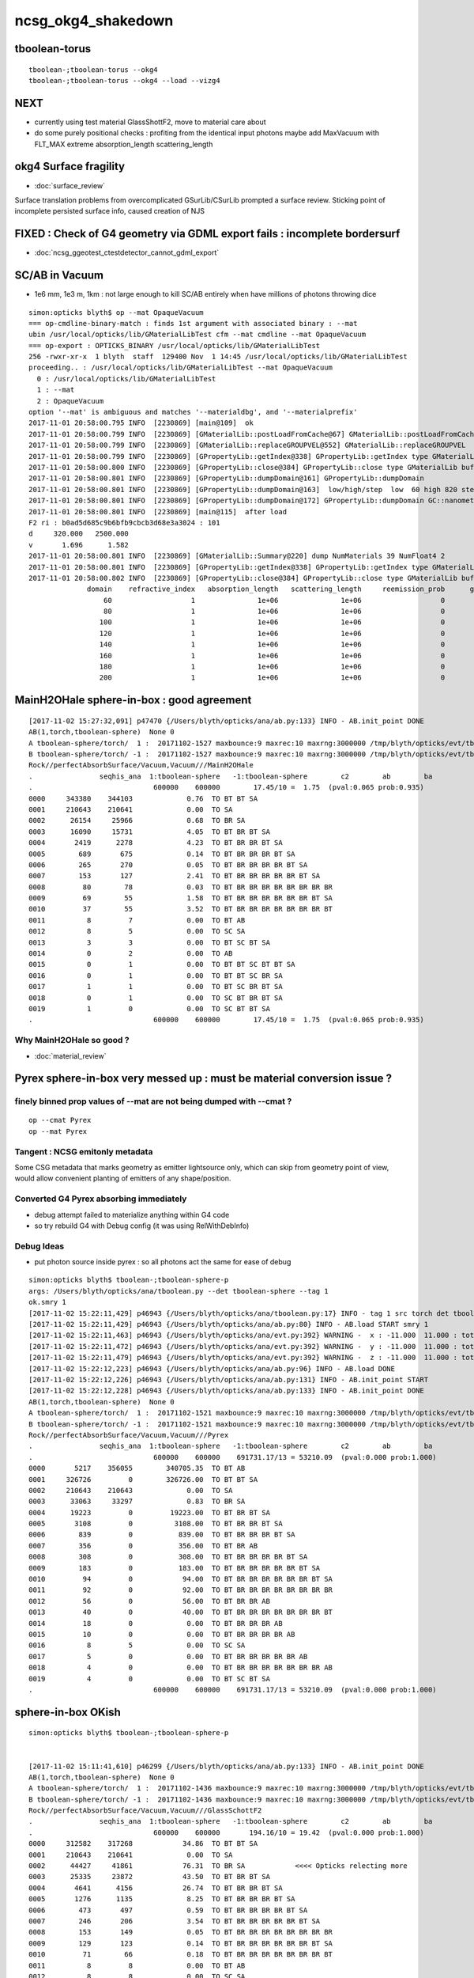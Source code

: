 ncsg_okg4_shakedown
======================

tboolean-torus
-----------------

::

    tboolean-;tboolean-torus --okg4 
    tboolean-;tboolean-torus --okg4 --load --vizg4


NEXT
------

* currently using test material GlassShottF2, move to material care about 
* do some purely positional checks : profiting from the identical input photons 
  maybe add MaxVacuum with FLT_MAX extreme absorption_length   scattering_length



okg4 Surface fragility 
------------------------

* :doc:`surface_review` 

Surface translation problems from overcomplicated GSurLib/CSurLib prompted a surface review.
Sticking point of incomplete persisted surface info, caused creation of NJS  




FIXED : Check of G4 geometry via GDML export fails : incomplete bordersurf
--------------------------------------------------------------------------------

* :doc:`ncsg_ggeotest_ctestdetector_cannot_gdml_export`


SC/AB in Vacuum
------------------

* 1e6 mm, 1e3 m, 1km  : not large enough to kill SC/AB entirely when have millions of photons throwing dice

::

    simon:opticks blyth$ op --mat OpaqueVacuum
    === op-cmdline-binary-match : finds 1st argument with associated binary : --mat
    ubin /usr/local/opticks/lib/GMaterialLibTest cfm --mat cmdline --mat OpaqueVacuum
    === op-export : OPTICKS_BINARY /usr/local/opticks/lib/GMaterialLibTest
    256 -rwxr-xr-x  1 blyth  staff  129400 Nov  1 14:45 /usr/local/opticks/lib/GMaterialLibTest
    proceeding.. : /usr/local/opticks/lib/GMaterialLibTest --mat OpaqueVacuum
      0 : /usr/local/opticks/lib/GMaterialLibTest
      1 : --mat
      2 : OpaqueVacuum
    option '--mat' is ambiguous and matches '--materialdbg', and '--materialprefix'
    2017-11-01 20:58:00.795 INFO  [2230869] [main@109]  ok 
    2017-11-01 20:58:00.799 INFO  [2230869] [GMaterialLib::postLoadFromCache@67] GMaterialLib::postLoadFromCache  nore 0 noab 0 nosc 0 xxre 0 xxab 0 xxsc 0 fxre 0 fxab 0 fxsc 0 groupvel 1
    2017-11-01 20:58:00.799 INFO  [2230869] [GMaterialLib::replaceGROUPVEL@552] GMaterialLib::replaceGROUPVEL  ni 38
    2017-11-01 20:58:00.799 INFO  [2230869] [GPropertyLib::getIndex@338] GPropertyLib::getIndex type GMaterialLib TRIGGERED A CLOSE  shortname [GdDopedLS]
    2017-11-01 20:58:00.800 INFO  [2230869] [GPropertyLib::close@384] GPropertyLib::close type GMaterialLib buf 38,2,39,4
    2017-11-01 20:58:00.801 INFO  [2230869] [GPropertyLib::dumpDomain@161] GPropertyLib::dumpDomain
    2017-11-01 20:58:00.801 INFO  [2230869] [GPropertyLib::dumpDomain@163]  low/high/step  low  60 high 820 step 20 dscale 0.00123984 dscale/low 2.0664e-05 dscale/high 1.512e-06
    2017-11-01 20:58:00.801 INFO  [2230869] [GPropertyLib::dumpDomain@172] GPropertyLib::dumpDomain GC::nanometer 1e-06 GC::h_Planck 4.13567e-12 GC::c_light (mm/ns ~299.792) 299.792 dscale 0.00123984
    2017-11-01 20:58:00.801 INFO  [2230869] [main@115]  after load 
    F2 ri : b0ad5d685c9b6bfb9cbcb3d68e3a3024 : 101 
    d     320.000   2500.000
    v       1.696      1.582
    2017-11-01 20:58:00.801 INFO  [2230869] [GMaterialLib::Summary@220] dump NumMaterials 39 NumFloat4 2
    2017-11-01 20:58:00.801 INFO  [2230869] [GPropertyLib::getIndex@338] GPropertyLib::getIndex type GMaterialLib TRIGGERED A CLOSE  shortname [OpaqueVacuum]
    2017-11-01 20:58:00.802 INFO  [2230869] [GPropertyLib::close@384] GPropertyLib::close type GMaterialLib buf 39,2,39,4
                  domain    refractive_index   absorption_length   scattering_length     reemission_prob      group_velocity
                      60                   1               1e+06               1e+06                   0             299.792
                      80                   1               1e+06               1e+06                   0             299.792
                     100                   1               1e+06               1e+06                   0             299.792
                     120                   1               1e+06               1e+06                   0             299.792
                     140                   1               1e+06               1e+06                   0             299.792
                     160                   1               1e+06               1e+06                   0             299.792
                     180                   1               1e+06               1e+06                   0             299.792
                     200                   1               1e+06               1e+06                   0             299.792





MainH2OHale sphere-in-box : good agreement
---------------------------------------------

::

    [2017-11-02 15:27:32,091] p47470 {/Users/blyth/opticks/ana/ab.py:133} INFO - AB.init_point DONE
    AB(1,torch,tboolean-sphere)  None 0 
    A tboolean-sphere/torch/  1 :  20171102-1527 maxbounce:9 maxrec:10 maxrng:3000000 /tmp/blyth/opticks/evt/tboolean-sphere/torch/1/fdom.npy 
    B tboolean-sphere/torch/ -1 :  20171102-1527 maxbounce:9 maxrec:10 maxrng:3000000 /tmp/blyth/opticks/evt/tboolean-sphere/torch/-1/fdom.npy 
    Rock//perfectAbsorbSurface/Vacuum,Vacuum///MainH2OHale
    .                seqhis_ana  1:tboolean-sphere   -1:tboolean-sphere        c2        ab        ba 
    .                             600000    600000        17.45/10 =  1.75  (pval:0.065 prob:0.935)  
    0000     343380    344103             0.76  TO BT BT SA
    0001     210643    210641             0.00  TO SA
    0002      26154     25966             0.68  TO BR SA
    0003      16090     15731             4.05  TO BT BR BT SA
    0004       2419      2278             4.23  TO BT BR BR BT SA
    0005        689       675             0.14  TO BT BR BR BR BT SA
    0006        265       270             0.05  TO BT BR BR BR BR BT SA
    0007        153       127             2.41  TO BT BR BR BR BR BR BT SA
    0008         80        78             0.03  TO BT BR BR BR BR BR BR BR BR
    0009         69        55             1.58  TO BT BR BR BR BR BR BR BT SA
    0010         37        55             3.52  TO BT BR BR BR BR BR BR BR BT
    0011          8         7             0.00  TO BT AB
    0012          8         5             0.00  TO SC SA
    0013          3         3             0.00  TO BT SC BT SA
    0014          0         2             0.00  TO AB
    0015          0         1             0.00  TO BT BT SC BT BT SA
    0016          0         1             0.00  TO BT BT SC BR SA
    0017          1         1             0.00  TO BT SC BR BT SA
    0018          0         1             0.00  TO SC BT BR BT SA
    0019          1         0             0.00  TO SC BT BT SA
    .                             600000    600000        17.45/10 =  1.75  (pval:0.065 prob:0.935)  


Why MainH2OHale so good ?
~~~~~~~~~~~~~~~~~~~~~~~~~~~

* :doc:`material_review`




Pyrex sphere-in-box very messed up : must be material conversion issue ?
---------------------------------------------------------------------------

finely binned prop values of --mat are not being dumped with --cmat ?
~~~~~~~~~~~~~~~~~~~~~~~~~~~~~~~~~~~~~~~~~~~~~~~~~~~~~~~~~~~~~~~~~~~~~~~~~

::

    op --cmat Pyrex
    op --mat Pyrex



Tangent : NCSG emitonly metadata
~~~~~~~~~~~~~~~~~~~~~~~~~~~~~~~~~~~

Some CSG metadata that marks geometry as emitter lightsource only, which 
can skip from geometry point of view, would allow convenient planting of
emitters of any shape/position.


Converted G4 Pyrex absorbing immediately 
~~~~~~~~~~~~~~~~~~~~~~~~~~~~~~~~~~~~~~~~~~~~

* debug attempt failed to materialize anything within G4 code
* so try rebuild G4 with Debug config (it was using RelWithDebInfo)  


Debug Ideas
~~~~~~~~~~~~~~

* put photon source inside pyrex : so all photons act the same for ease of debug


::

    simon:opticks blyth$ tboolean-;tboolean-sphere-p
    args: /Users/blyth/opticks/ana/tboolean.py --det tboolean-sphere --tag 1
    ok.smry 1 
    [2017-11-02 15:22:11,429] p46943 {/Users/blyth/opticks/ana/tboolean.py:17} INFO - tag 1 src torch det tboolean-sphere c2max 2.0 ipython False 
    [2017-11-02 15:22:11,429] p46943 {/Users/blyth/opticks/ana/ab.py:80} INFO - AB.load START smry 1 
    [2017-11-02 15:22:11,463] p46943 {/Users/blyth/opticks/ana/evt.py:392} WARNING -  x : -11.000  11.000 : tot 600000 over 278 0.000  under 265 0.000 : mi    -11.000 mx     11.000  
    [2017-11-02 15:22:11,472] p46943 {/Users/blyth/opticks/ana/evt.py:392} WARNING -  y : -11.000  11.000 : tot 600000 over 262 0.000  under 286 0.000 : mi    -11.000 mx     11.000  
    [2017-11-02 15:22:11,479] p46943 {/Users/blyth/opticks/ana/evt.py:392} WARNING -  z : -11.000  11.000 : tot 600000 over 282 0.000  under 285 0.000 : mi    -11.000 mx     11.000  
    [2017-11-02 15:22:12,223] p46943 {/Users/blyth/opticks/ana/ab.py:96} INFO - AB.load DONE 
    [2017-11-02 15:22:12,226] p46943 {/Users/blyth/opticks/ana/ab.py:131} INFO - AB.init_point START
    [2017-11-02 15:22:12,228] p46943 {/Users/blyth/opticks/ana/ab.py:133} INFO - AB.init_point DONE
    AB(1,torch,tboolean-sphere)  None 0 
    A tboolean-sphere/torch/  1 :  20171102-1521 maxbounce:9 maxrec:10 maxrng:3000000 /tmp/blyth/opticks/evt/tboolean-sphere/torch/1/fdom.npy 
    B tboolean-sphere/torch/ -1 :  20171102-1521 maxbounce:9 maxrec:10 maxrng:3000000 /tmp/blyth/opticks/evt/tboolean-sphere/torch/-1/fdom.npy 
    Rock//perfectAbsorbSurface/Vacuum,Vacuum///Pyrex
    .                seqhis_ana  1:tboolean-sphere   -1:tboolean-sphere        c2        ab        ba 
    .                             600000    600000    691731.17/13 = 53210.09  (pval:0.000 prob:1.000)  
    0000       5217    356055        340705.35  TO BT AB
    0001     326726         0        326726.00  TO BT BT SA
    0002     210643    210643             0.00  TO SA
    0003      33063     33297             0.83  TO BR SA
    0004      19223         0         19223.00  TO BT BR BT SA
    0005       3108         0          3108.00  TO BT BR BR BT SA
    0006        839         0           839.00  TO BT BR BR BR BT SA
    0007        356         0           356.00  TO BT BR AB
    0008        308         0           308.00  TO BT BR BR BR BR BT SA
    0009        183         0           183.00  TO BT BR BR BR BR BR BT SA
    0010         94         0            94.00  TO BT BR BR BR BR BR BR BT SA
    0011         92         0            92.00  TO BT BR BR BR BR BR BR BR BR
    0012         56         0            56.00  TO BT BR BR AB
    0013         40         0            40.00  TO BT BR BR BR BR BR BR BR BT
    0014         18         0             0.00  TO BT BR BR BR AB
    0015         10         0             0.00  TO BT BR BR BR BR AB
    0016          8         5             0.00  TO SC SA
    0017          5         0             0.00  TO BT BR BR BR BR BR AB
    0018          4         0             0.00  TO BT BR BR BR BR BR BR BR AB
    0019          4         0             0.00  TO BT SC BT SA
    .                             600000    600000    691731.17/13 = 53210.09  (pval:0.000 prob:1.000)  


sphere-in-box OKish
----------------------

::

    simon:opticks blyth$ tboolean-;tboolean-sphere-p


    [2017-11-02 15:11:41,610] p46299 {/Users/blyth/opticks/ana/ab.py:133} INFO - AB.init_point DONE
    AB(1,torch,tboolean-sphere)  None 0 
    A tboolean-sphere/torch/  1 :  20171102-1436 maxbounce:9 maxrec:10 maxrng:3000000 /tmp/blyth/opticks/evt/tboolean-sphere/torch/1/fdom.npy 
    B tboolean-sphere/torch/ -1 :  20171102-1436 maxbounce:9 maxrec:10 maxrng:3000000 /tmp/blyth/opticks/evt/tboolean-sphere/torch/-1/fdom.npy 
    Rock//perfectAbsorbSurface/Vacuum,Vacuum///GlassSchottF2
    .                seqhis_ana  1:tboolean-sphere   -1:tboolean-sphere        c2        ab        ba 
    .                             600000    600000       194.16/10 = 19.42  (pval:0.000 prob:1.000)  
    0000     312582    317268            34.86  TO BT BT SA
    0001     210643    210641             0.00  TO SA
    0002      44427     41861            76.31  TO BR SA            <<<< Opticks relecting more
    0003      25335     23872            43.50  TO BT BR BT SA
    0004       4641      4156            26.74  TO BT BR BR BT SA
    0005       1276      1135             8.25  TO BT BR BR BR BT SA
    0006        473       497             0.59  TO BT BR BR BR BR BT SA
    0007        246       206             3.54  TO BT BR BR BR BR BR BT SA
    0008        153       149             0.05  TO BT BR BR BR BR BR BR BR BR
    0009        129       123             0.14  TO BT BR BR BR BR BR BR BT SA
    0010         71        66             0.18  TO BT BR BR BR BR BR BR BR BT
    0011          8         8             0.00  TO BT AB
    0012          8         8             0.00  TO SC SA
    0013          1         4             0.00  TO SC BT BT SA
    0014          3         1             0.00  TO BT SC BT SA
    0015          1         2             0.00  TO BT SC BR BR BR BR BR BR BR
    0016          1         1             0.00  TO BT SC BR BT SA
    0017          1         0             0.00  TO BT BR AB
    0018          1         0             0.00  TO BT BR SC BR BR BR BR BR BR
    0019          0         1             0.00  TO BT BR BR SC BR BR BR BR BR
    .                             600000    600000       194.16/10 = 19.42  (pval:0.000 prob:1.000)  


::

    simon:opticks blyth$ tboolean-;tboolean-sphere-a
    2017-11-02 14:37:55.348 INFO  [2328424] [Opticks::dumpArgs@806] Opticks::configure argc 10
      0 : OpticksEventCompareTest
      1 : --torch
      2 : --tag
      3 : 1
      4 : --cat
      5 : tboolean-sphere
      6 : --dbgnode
      7 : 0
      8 : --dbgseqhis
      9 : 0x86d
    ...

    2017-11-02 14:37:59.018 INFO  [2328424] [*OpticksEventStat::CreateRecordsNPY@33] OpticksEventStat::CreateRecordsNPY  shape 600000,10,2,4
    2017-11-02 14:37:59.047 INFO  [2328424] [OpticksEventCompare::dump@20] cf(evt,g4evt)
    2017-11-02 14:37:59.047 INFO  [2328424] [OpticksEventStat::dump@86] A evt Evt /tmp/blyth/opticks/evt/tboolean-sphere/torch/1 20171102_143639 /usr/local/opticks/lib/OKG4Test totmin 2
     seqhis             8ccd                 TO BT BT SA                                      tot 312582
     seqhis               8d                 TO SA                                            tot 210643
     seqhis              8bd                 TO BR SA                                         tot  44427   <<<< opticks reflecting more
     seqhis            8cbcd                 TO BT BR BT SA                                   tot  25335
     seqhis           8cbbcd                 TO BT BR BR BT SA                                tot   4641
     seqhis          8cbbbcd                 TO BT BR BR BR BT SA                             tot   1276
     seqhis         8cbbbbcd                 TO BT BR BR BR BR BT SA                          tot    473
     seqhis        8cbbbbbcd                 TO BT BR BR BR BR BR BT SA                       tot    246
     seqhis       bbbbbbbbcd                 TO BT BR BR BR BR BR BR BR BR                    tot    153
     seqhis       8cbbbbbbcd                 TO BT BR BR BR BR BR BR BT SA                    tot    129
     seqhis       cbbbbbbbcd                 TO BT BR BR BR BR BR BR BR BT                    tot     71
     seqhis              4cd                 TO BT AB                                         tot      8
     seqhis              86d                 TO SC SA                                         tot      8
     seqhis            8c6cd                 TO BT SC BT SA                                   tot      3
    2017-11-02 14:37:59.047 INFO  [2328424] [OpticksEventStat::dump@86] B evt Evt /tmp/blyth/opticks/evt/tboolean-sphere/torch/-1 20171102_143639 /usr/local/opticks/lib/OKG4Test totmin 2
     seqhis             8ccd                 TO BT BT SA                                      tot 317268
     seqhis               8d                 TO SA                                            tot 210641
     seqhis              8bd                 TO BR SA                                         tot  41861
     seqhis            8cbcd                 TO BT BR BT SA                                   tot  23872
     seqhis           8cbbcd                 TO BT BR BR BT SA                                tot   4156
     seqhis          8cbbbcd                 TO BT BR BR BR BT SA                             tot   1135
     seqhis         8cbbbbcd                 TO BT BR BR BR BR BT SA                          tot    497
     seqhis        8cbbbbbcd                 TO BT BR BR BR BR BR BT SA                       tot    206
     seqhis       bbbbbbbbcd                 TO BT BR BR BR BR BR BR BR BR                    tot    149
     seqhis       8cbbbbbbcd                 TO BT BR BR BR BR BR BR BT SA                    tot    123
     seqhis       cbbbbbbbcd                 TO BT BR BR BR BR BR BR BR BT                    tot     66
     seqhis              4cd                 TO BT AB                                         tot      8
     seqhis              86d                 TO SC SA                                         tot      8
     seqhis            8cc6d                 TO SC BT BT SA                                   tot      4
     seqhis       bbbbbbb6cd                 TO BT SC BR BR BR BR BR BR BR                    tot      2
    simon:opticks blyth$ 



sphere-in-sphere : G4 barfing loadsa warnings : "Logic error: snxt = kInfinity"
------------------------------------------------------------------------------------

* INTERIM CONCLUSION : **G4 doesnt like normal incidence onto a sphere** ? 

* no such issue from box-in-box or sphere-in-box ?

* perhaps edge problem : are starting the photon on the outer sphere (edge of the world) 

  * NOPE : adding NEmitConfig.posdelta to nudge start position along 
    its direction (the normal) doesnt avoid the issue

* for easy debug use spheres of 100mm and 10mm


::

    tboolean-;tboolean-sphere --okg4
    ...

    *** This is just a warning message. ***
    -------- WWWW -------- G4Exception-END --------- WWWW -------


    -----------------------------------------------------------
        *** Dump for solid - sphere ***
        ===================================================
     Solid type: G4Sphere
     Parameters: 
        inner radius: 0 mm 
        outer radius: 10 mm 
        starting phi of segment  : 0 degrees 
        delta phi of segment     : 360 degrees 
        starting theta of segment: 0 degrees 
        delta theta of segment   : 180 degrees 
    -----------------------------------------------------------

    -------- WWWW ------- G4Exception-START -------- WWWW -------
    *** G4Exception : GeomSolids1002
          issued by : G4Sphere::DistanceToOut(p,v,..)
    Logic error: snxt = kInfinity  ???
    Position:

    p.x() = -0.05812894200256247 mm
    p.y() = 0.1384359192676456 mm
    p.z() = -9.998881795334469 mm

    Rp = 10.00000903173157 mm

    Direction:

    v.x() = 0.005812884243438132
    v.y() = -0.01384358278837826
    v.z() = 0.9998872764428766

    Proposed distance :

    snxt = 9e+99 mm

    *** This is just a warning message. ***
    -------- WWWW -------- G4Exception-END --------- WWWW -------




FIXED : tboolean-sphere : sphere in sphere bizarre lissajoux like pattern
-----------------------------------------------------------------------------

Fixed by saving source photons with the OpticksEvent, 
observing incomplete coverage with so.py 
and fixing bug in nsphere::par_posnrm_model
 
::

    ipython -i $(which so.py) -- --det tboolean-sphere --tag 1 --src torch 

    In [4]: v = so[:,0,:3]

    In [8]: from opticks.ana.nbase import vnorm

    In [9]: vnorm(v)
    Out[9]: 
    A()sliced
    A([ 400.,  400.,  400., ...,  400.,  400.,  400.], dtype=float32)


    In [12]: v[:,0].min()
    Out[12]: 
    A()sliced
    A(-400.0, dtype=float32)

    In [13]: v[:,0].max()    ## this should be +400 
    Out[13]: 
    A()sliced
    A(108.86621856689453, dtype=float32)


tboolean-box also shows BR discrep
-------------------------------------------

* hmm are the material props being translated correctly ?


::

    tboolean-box --okg4

    simon:opticksgeo blyth$ tboolean-;tboolean-box-p
    args: /Users/blyth/opticks/ana/tboolean.py --det tboolean-box --tag 1
    ok.smry 1 
    [2017-11-01 20:50:38,288] p20501 {/Users/blyth/opticks/ana/tboolean.py:17} INFO - tag 1 src torch det tboolean-box c2max 2.0 ipython False 
    [2017-11-01 20:50:38,288] p20501 {/Users/blyth/opticks/ana/ab.py:80} INFO - AB.load START smry 1 
    [2017-11-01 20:50:38,331] p20501 {/Users/blyth/opticks/ana/evt.py:392} WARNING -  x : -600.000 600.000 : tot 600000 over 13 0.000  under 22 0.000 : mi   -600.000 mx    600.000  
    [2017-11-01 20:50:38,339] p20501 {/Users/blyth/opticks/ana/evt.py:392} WARNING -  y : -600.000 600.000 : tot 600000 over 6 0.000  under 8 0.000 : mi   -600.000 mx    600.000  
    [2017-11-01 20:50:38,349] p20501 {/Users/blyth/opticks/ana/evt.py:392} WARNING -  z : -600.000 600.000 : tot 600000 over 8 0.000  under 5 0.000 : mi   -600.000 mx    600.000  
    [2017-11-01 20:50:39,004] p20501 {/Users/blyth/opticks/ana/ab.py:96} INFO - AB.load DONE 
    [2017-11-01 20:50:39,008] p20501 {/Users/blyth/opticks/ana/ab.py:125} INFO - AB.init_point START
    [2017-11-01 20:50:39,010] p20501 {/Users/blyth/opticks/ana/ab.py:127} INFO - AB.init_point DONE
    AB(1,torch,tboolean-box)  None 0 
    A tboolean-box/torch/  1 :  20171101-2049 maxbounce:9 maxrec:10 maxrng:3000000 /tmp/blyth/opticks/evt/tboolean-box/torch/1/fdom.npy 
    B tboolean-box/torch/ -1 :  20171101-2049 maxbounce:9 maxrec:10 maxrng:3000000 /tmp/blyth/opticks/evt/tboolean-box/torch/-1/fdom.npy 
    .                seqhis_ana  1:tboolean-box   -1:tboolean-box        c2        ab        ba 
    .                             600000    600000        16.79/6 =  2.80  (pval:0.010 prob:0.990)  
    0000     570058    570041             0.00  TO SA
    0001      25702     25962             1.31  TO BT BT SA
    0002       1799      1594            12.39  TO BR SA
    0003       1536      1498             0.48  TO BT BR BT SA
    0004        694       698             0.01  TO SC SA
    0005         97        82             1.26  TO BT BR BR BT SA
    0006         56        69             1.35  TO AB
    0007         15         8             0.00  TO BT BT SC SA
    0008         11        11             0.00  TO SC BT BT SA
    0009         10         3             0.00  TO BT BR BR BR BT SA
    0010          6         7             0.00  TO BT AB
    0011          6         5             0.00  TO SC BT BR BT SA
    0012          2         5             0.00  TO BT SC BR BR BR BR BR BR BR
    0013          1         4             0.00  TO SC BR SA
    0014          3         3             0.00  TO BT SC BR BT SA
    0015          1         3             0.00  TO SC BT BR BR BT SA
    0016          0         3             0.00  TO BT SC BT SA
    0017          0         1             0.00  TO BT BR BT SC SA
    0018          0         1             0.00  TO SC BT BR BR BR BR BT SA
    0019          1         0             0.00  TO BT BR SC BR BR BR BT SA
    .                             600000    600000        16.79/6 =  2.80  (pval:0.010 prob:0.990)  
    .                pflags_ana  1:tboolean-box   -1:tboolean-box        c2        ab        ba 



Avoid the touching container : see BR discrep
------------------------------------------------

::

    simon:opticksgeo blyth$ tboolean-;tboolean-torus-p
    args: /Users/blyth/opticks/ana/tboolean.py --det tboolean-torus --tag 1
    ok.smry 1 
    [2017-11-01 20:40:38,373] p20189 {/Users/blyth/opticks/ana/tboolean.py:17} INFO - tag 1 src torch det tboolean-torus c2max 2.0 ipython False 
    [2017-11-01 20:40:38,373] p20189 {/Users/blyth/opticks/ana/ab.py:80} INFO - AB.load START smry 1 
    [2017-11-01 20:40:38,441] p20189 {/Users/blyth/opticks/ana/evt.py:392} WARNING -  x : -150.500 150.500 : tot 600000 over 105 0.000  under 86 0.000 : mi   -150.500 mx    150.500  
    [2017-11-01 20:40:38,449] p20189 {/Users/blyth/opticks/ana/evt.py:392} WARNING -  y : -150.500 150.500 : tot 600000 over 77 0.000  under 93 0.000 : mi   -150.500 mx    150.500  
    [2017-11-01 20:40:39,460] p20189 {/Users/blyth/opticks/ana/ab.py:96} INFO - AB.load DONE 
    [2017-11-01 20:40:39,482] p20189 {/Users/blyth/opticks/ana/ab.py:125} INFO - AB.init_point START
    [2017-11-01 20:40:39,498] p20189 {/Users/blyth/opticks/ana/ab.py:127} INFO - AB.init_point DONE
    AB(1,torch,tboolean-torus)  None 0 
    A tboolean-torus/torch/  1 :  20171101-2039 maxbounce:9 maxrec:10 maxrng:3000000 /tmp/blyth/opticks/evt/tboolean-torus/torch/1/fdom.npy 
    B tboolean-torus/torch/ -1 :  20171101-2039 maxbounce:9 maxrec:10 maxrng:3000000 /tmp/blyth/opticks/evt/tboolean-torus/torch/-1/fdom.npy 
    .                seqhis_ana  1:tboolean-torus   -1:tboolean-torus        c2        ab        ba 
    .                             600000    600000      1052.10/42 = 25.05  (pval:0.000 prob:1.000)  
    0000     196365    205447           205.28  TO BT BT SA
    0001     100590     96737            75.23  TO BT BR BT SA
    0002      94658     94651             0.00  TO SA
    0003      54961     52006            81.63  TO BR SA
    0004      42289     45580           123.26  TO BT BT BT BT SA
    0005      33255     29115           274.81  TO BT BR BR BR BR BR BR BR BR
    0006      16959     18197            43.60  TO BT BR BR BR BT SA
    0007      15456     14218            51.65  TO BT BR BR BR BR BT SA
    0008      10597     11409            29.96  TO BT BR BR BT SA
    0009      11331     10678            19.37  TO BT BR BR BR BR BR BT SA
    0010       6901      5817            92.39  TO BT BR BR BR BR BR BR BR BT
    0011       6804      6464             8.71  TO BT BR BR BR BR BR BR BT SA
    0012       3139      3022             2.22  TO BT BT BR SA
    0013       1852      1917             1.12  TO BT BT BT BR BT SA
    0014       1402      1516             4.45  TO BT BT BR BT BT SA
    0015        711       652             2.55  TO BT BT BT BR BT BT BT SA
    0016        470       454             0.28  TO BR BT BT SA
    0017        408       361             2.87  TO BT BR BR BT BT BT SA
    0018        292       260             1.86  TO BT BT BT BR BR BT SA
    0019        196       187             0.21  TO BT BT BR BR SA
    .                             600000    600000      1052.10/42 = 25.05  (pval:0.000 prob:1.000)  
    .                pflags_ana  1:tboolean-torus   -1:tboolean-torus        c2        ab        ba 



with overtight (touching container) : crazy MI
------------------------------------------------

::

    simon:opticksgeo blyth$ tboolean-torus-p
    args: /Users/blyth/opticks/ana/tboolean.py --det tboolean-torus --tag 1
    ok.smry 1 
    [2017-11-01 20:30:41,828] p19231 {/Users/blyth/opticks/ana/tboolean.py:17} INFO - tag 1 src torch det tboolean-torus c2max 2.0 ipython False 
    [2017-11-01 20:30:41,828] p19231 {/Users/blyth/opticks/ana/ab.py:80} INFO - AB.load START smry 1 
    [2017-11-01 20:30:41,900] p19231 {/Users/blyth/opticks/ana/evt.py:392} WARNING -  x : -150.000 150.000 : tot 600000 over 80 0.000  under 83 0.000 : mi   -150.000 mx    150.000  
    [2017-11-01 20:30:41,907] p19231 {/Users/blyth/opticks/ana/evt.py:392} WARNING -  y : -150.000 150.000 : tot 600000 over 88 0.000  under 76 0.000 : mi   -150.000 mx    150.000  
    [2017-11-01 20:30:43,012] p19231 {/Users/blyth/opticks/ana/ab.py:96} INFO - AB.load DONE 
    [2017-11-01 20:30:43,104] p19231 {/Users/blyth/opticks/ana/ab.py:125} INFO - AB.init_point START
    [2017-11-01 20:30:43,125] p19231 {/Users/blyth/opticks/ana/ab.py:127} INFO - AB.init_point DONE
    AB(1,torch,tboolean-torus)  None 0 
    A tboolean-torus/torch/  1 :  20171101-2028 maxbounce:9 maxrec:10 maxrng:3000000 /tmp/blyth/opticks/evt/tboolean-torus/torch/1/fdom.npy 
    B tboolean-torus/torch/ -1 :  20171101-2028 maxbounce:9 maxrec:10 maxrng:3000000 /tmp/blyth/opticks/evt/tboolean-torus/torch/-1/fdom.npy 
    .                seqhis_ana  1:tboolean-torus   -1:tboolean-torus        c2        ab        ba 
    .                             600000    600000     58933.95/53 = 1111.96  (pval:0.000 prob:1.000)  
    0000     151079    207121          8768.02  TO BT BT SA
    0001     101285     98084            51.39  TO BT BR BT SA
    0002      88847     88850             0.00  TO SA
    0003      54915     52564            51.43  TO BR SA
    0004      42258     46593           211.50  TO BT BT BT BT SA
    0005      39350         0         39350.00  TO BT MI
    0006      33754     29379           303.18  TO BT BR BR BR BR BR BR BR BR
    0007      17192     18450            44.40  TO BT BR BR BR BT SA
    0008      15683     14282            65.50  TO BT BR BR BR BR BT SA
    0009      10562     11662            54.45  TO BT BR BR BT SA
    0010      11270     10721            13.71  TO BT BR BR BR BR BR BT SA
    0011       8175         0          8175.00  TO MI
    0012       7183      5915           122.75  TO BT BR BR BR BR BR BR BR BT
    0013       6754      6707             0.16  TO BT BR BR BR BR BR BR BT SA
    0014       3201      3075             2.53  TO BT BT BR SA
    0015       1871      2019             5.63  TO BT BT BT BR BT SA
    0016       1378      1422             0.69  TO BT BT BR BT BT SA
    0017        683       633             1.90  TO BT BT BT BR BT BT BT SA
    0018        486       457             0.89  TO BR BT BT SA
    0019        462         0           462.00  TO BT BT BT SA
    .                             600000    600000     58933.95/53 = 1111.96  (pval:0.000 prob:1.000)  



poor chi2 : but wasting most of the stats
-------------------------------------------

::

    simon:opticksgeo blyth$ tboolean-;tboolean-torus-p
    args: /Users/blyth/opticks/ana/tboolean.py --det tboolean-torus --tag 1
    ok.smry 1 
    [2017-11-01 20:21:41,719] p18277 {/Users/blyth/opticks/ana/tboolean.py:17} INFO - tag 1 src torch det tboolean-torus c2max 2.0 ipython False 
    [2017-11-01 20:21:41,719] p18277 {/Users/blyth/opticks/ana/ab.py:80} INFO - AB.load START smry 1 
    [2017-11-01 20:21:41,758] p18277 {/Users/blyth/opticks/ana/evt.py:392} WARNING -  x : -400.000 400.000 : tot 600000 over 868 0.001  under 785 0.001 : mi   -400.000 mx    400.000  
    [2017-11-01 20:21:41,766] p18277 {/Users/blyth/opticks/ana/evt.py:392} WARNING -  y : -400.000 400.000 : tot 600000 over 802 0.001  under 813 0.001 : mi   -400.000 mx    400.000  
    [2017-11-01 20:21:41,773] p18277 {/Users/blyth/opticks/ana/evt.py:392} WARNING -  z : -400.000 400.000 : tot 600000 over 1998 0.003  under 1944 0.003 : mi   -400.000 mx    400.000  
    [2017-11-01 20:21:42,467] p18277 {/Users/blyth/opticks/ana/ab.py:96} INFO - AB.load DONE 
    [2017-11-01 20:21:42,477] p18277 {/Users/blyth/opticks/ana/ab.py:125} INFO - AB.init_point START
    [2017-11-01 20:21:42,485] p18277 {/Users/blyth/opticks/ana/ab.py:127} INFO - AB.init_point DONE
    AB(1,torch,tboolean-torus)  None 0 
    A tboolean-torus/torch/  1 :  20171101-2000 maxbounce:9 maxrec:10 maxrng:3000000 /tmp/blyth/opticks/evt/tboolean-torus/torch/1/fdom.npy 
    B tboolean-torus/torch/ -1 :  20171101-2000 maxbounce:9 maxrec:10 maxrng:3000000 /tmp/blyth/opticks/evt/tboolean-torus/torch/-1/fdom.npy 
    .                seqhis_ana  1:tboolean-torus   -1:tboolean-torus        c2        ab        ba 
    .                             600000    600000        65.09/19 =  3.43  (pval:0.000 prob:1.000)  
    0000     562547    562537             0.00  TO SA
    0001      20117     20771            10.46  TO BT BT SA
    0002       5625      5365             6.15  TO BT BR BT SA
    0003       3780      3428            17.19  TO BR SA
    0004       2050      2168             3.30  TO BT BT BT BT SA
    0005       1577      1402            10.28  TO BT BR BR BR BR BR BR BR BR
    0006        768       858             4.98  TO BT BR BR BR BT SA
    0007        748       688             2.51  TO BT BR BR BR BR BT SA
    0008        593       601             0.05  TO BT BR BR BT SA
    0009        516       510             0.04  TO BT BR BR BR BR BR BT SA
    0010        458       472             0.21  TO SC SA
    0011        327       278             3.97  TO BT BR BR BR BR BR BR BR BT
    0012        289       311             0.81  TO BT BR BR BR BR BR BR BT SA
    0013        156       156             0.00  TO BT BT BR SA
    0014         88        87             0.01  TO BT BT BT BR BT SA
    0015         54        73             2.84  TO BT BT BR BT BT SA
    0016         62        58             0.13  TO BR BT BT SA
    0017         41        41             0.00  TO AB
    0018         26        35             1.33  TO BT BT BT BR BT BT BT SA
    0019         26        33             0.83  TO BT BR BR BT BT BT SA
    .                             600000    600000        65.09/19 =  3.43  (pval:0.000 prob:1.000)  



tboolean_torus with CPU side photons
---------------------------------------

Emitted input photons are exactly the same in both simulations, 
so should be able to get very close matching. After turn off things
scattering/absorption ? Perhaps use different flavors of vacuum to do this ? 



Difference in ox flags causes different np dumping::

    simon:ana blyth$ ox.py --det tboolean-torus  --tag 1 
    args: /Users/blyth/opticks/ana/ox.py --det tboolean-torus --tag 1
    [2017-11-01 18:21:31,501] p15395 {/Users/blyth/opticks/ana/ox.py:32} INFO - loaded ox /tmp/blyth/opticks/evt/tboolean-torus/torch/1/ox.npy 20171101-1515 shape (600000, 4, 4) 
    [[[-386.263  -310.873   400.        2.8685]
      [  -0.       -0.        1.        1.    ]
      [   0.       -1.        0.      380.    ]
      [   0.        0.        0.        0.    ]]

     [[ -14.892  -262.1473  400.        2.8685]
      [  -0.       -0.        1.        1.    ]
      [   0.       -1.        0.      380.    ]
      [   0.        0.        0.        0.    ]]

     [[ 333.2202 -201.3483  400.        2.8685]
      [  -0.       -0.        1.        1.    ]
      [   0.       -1.        0.      380.    ]
      [   0.        0.        0.        0.    ]]

     ..., 
     [[-174.9729 -400.      253.6111    2.8685]
      [  -0.       -1.       -0.        1.    ]
      [   0.        0.       -1.      380.    ]
      [   0.        0.        0.        0.    ]]

     [[ 259.2407 -400.     -149.578     2.8685]
      [  -0.       -1.       -0.        1.    ]
      [   0.        0.       -1.      380.    ]
      [   0.        0.        0.        0.    ]]

     [[ -64.378  -400.     -129.1872    2.8685]
      [  -0.       -1.       -0.        1.    ]
      [   0.        0.       -1.      380.    ]
      [   0.        0.        0.        0.    ]]]


::

    simon:ana blyth$ ox.py --det tboolean-torus  --tag -1 
    args: /Users/blyth/opticks/ana/ox.py --det tboolean-torus --tag -1
    [2017-11-01 18:21:48,799] p15402 {/Users/blyth/opticks/ana/ox.py:32} INFO - loaded ox /tmp/blyth/opticks/evt/tboolean-torus/torch/-1/ox.npy 20171101-1515 shape (600000, 4, 4) 
    [[[ -3.8626e+02  -3.1087e+02   4.0000e+02   2.8685e+00]
      [ -0.0000e+00  -0.0000e+00   1.0000e+00   1.0000e+00]
      [  0.0000e+00  -1.0000e+00   0.0000e+00   3.8000e+08]
      [  2.8026e-45   0.0000e+00   1.5400e-36   5.9191e-42]]

     [[ -1.4892e+01  -2.6215e+02   4.0000e+02   2.8685e+00]
      [ -0.0000e+00  -0.0000e+00   1.0000e+00   1.0000e+00]
      [  0.0000e+00  -1.0000e+00   0.0000e+00   3.8000e+08]
      [  2.8026e-45   0.0000e+00   1.5400e-36   5.9191e-42]]

     [[  3.3322e+02  -2.0135e+02   4.0000e+02   2.8685e+00]
      [ -0.0000e+00  -0.0000e+00   1.0000e+00   1.0000e+00]
      [  0.0000e+00  -1.0000e+00   0.0000e+00   3.8000e+08]
      [  2.8026e-45   0.0000e+00   1.5400e-36   5.9191e-42]]

     ..., 
     [[ -1.7497e+02  -4.0000e+02   2.5361e+02   2.8685e+00]
      [ -0.0000e+00  -1.0000e+00  -0.0000e+00   1.0000e+00]
      [  0.0000e+00   0.0000e+00  -1.0000e+00   3.8000e+08]
      [  2.8026e-45   0.0000e+00   1.5400e-36   5.9191e-42]]

     [[  2.5924e+02  -4.0000e+02  -1.4958e+02   2.8685e+00]
      [ -0.0000e+00  -1.0000e+00  -0.0000e+00   1.0000e+00]
      [  0.0000e+00   0.0000e+00  -1.0000e+00   3.8000e+08]
      [  2.8026e-45   0.0000e+00   1.5400e-36   5.9191e-42]]

     [[ -6.4378e+01  -4.0000e+02  -1.2919e+02   2.8685e+00]
      [ -0.0000e+00  -1.0000e+00  -0.0000e+00   1.0000e+00]
      [  0.0000e+00   0.0000e+00  -1.0000e+00   3.8000e+08]
      [  2.8026e-45   0.0000e+00   1.5400e-36   5.9191e-42]]]
    simon:ana blyth$ 


